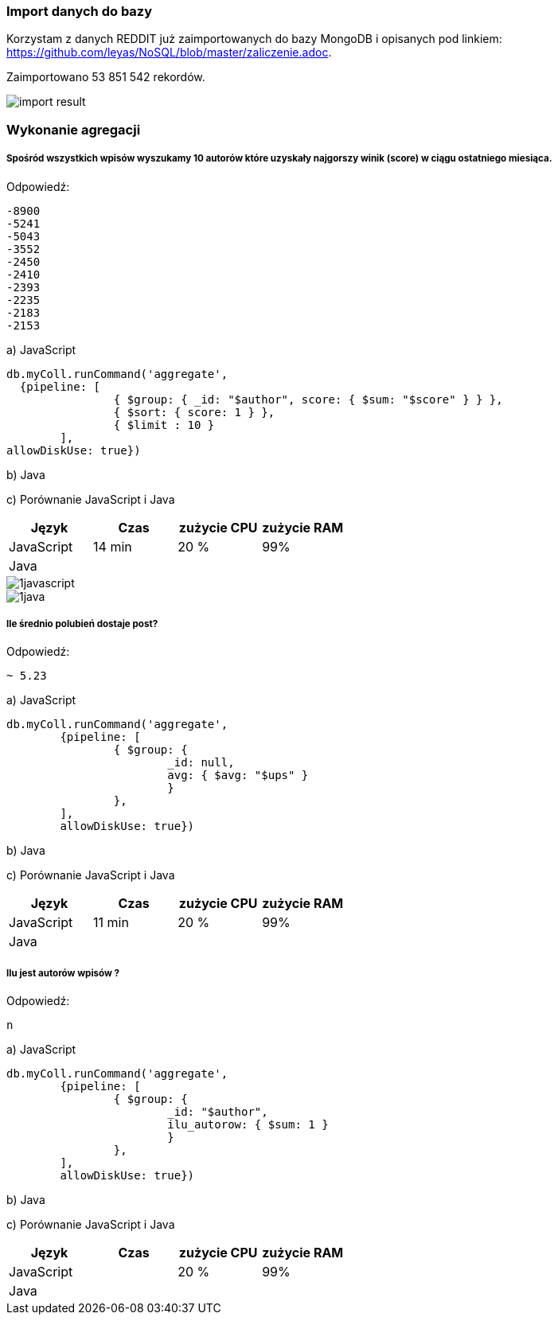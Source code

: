 === Import danych do bazy
Korzystam z danych REDDIT już zaimportowanych do bazy MongoDB i opisanych pod linkiem: https://github.com/leyas/NoSQL/blob/master/zaliczenie.adoc.

Zaimportowano 53 851 542 rekordów.

image::http://s3.postimg.org/7hu3ldo0z/8import_result.png[import result]

=== Wykonanie agregacji

===== Spośród wszystkich wpisów wyszukamy 10 autorów które uzyskały najgorszy winik (score) w ciągu ostatniego miesiąca.

Odpowiedź:
```
-8900
-5241
-5043
-3552
-2450
-2410
-2393
-2235
-2183
-2153
```

a) JavaScript 
```
db.myColl.runCommand('aggregate', 
  {pipeline: [
		{ $group: { _id: "$author", score: { $sum: "$score" } } },
		{ $sort: { score: 1 } },
		{ $limit : 10 }
	], 
allowDiskUse: true})
```

b) Java

c) Porównanie JavaScript i Java
|===
| Język | Czas | zużycie CPU | zużycie RAM

| JavaScript
| 14 min
| 20 %
| 99%

| Java
| 
|
|

|===

image::http://s3.postimg.org/7hu3ldo0z/1javascript.png[1javascript]
image::http://s3.postimg.org/7hu3ldo0z/1java.png[1java]

===== Ile średnio polubień dostaje post?

Odpowiedź:
```
~ 5.23
```
a) JavaScript
```
db.myColl.runCommand('aggregate', 
	{pipeline: [
		{ $group: { 
			_id: null, 
			avg: { $avg: "$ups" } 
			} 
		},
	], 
       	allowDiskUse: true})
```
b) Java

c) Porównanie JavaScript i Java

|===
| Język | Czas | zużycie CPU | zużycie RAM

| JavaScript
| 11 min
| 20 %
| 99%

| Java
| 
|
|

|===

===== Ilu jest autorów wpisów ?
Odpowiedź:
```
n
```
a) JavaScript
```
db.myColl.runCommand('aggregate', 
        {pipeline: [
		{ $group: { 
			_id: "$author", 
			ilu_autorow: { $sum: 1 } 
			} 
		},
	], 
        allowDiskUse: true})
```
b) Java

c) Porównanie JavaScript i Java

|===
| Język | Czas | zużycie CPU | zużycie RAM

| JavaScript
| 
| 20 %
| 99%

| Java
| 
|
|

|===
